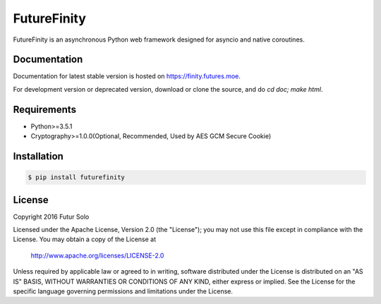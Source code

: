 FutureFinity
============
FutureFinity is an asynchronous Python web framework designed for asyncio and native coroutines.

.. image:: https://travis-ci.org/futursolo/futurefinity.svg?branch=master
    :target: https://travis-ci.org/futursolo/futurefinity

.. image:: https://coveralls.io/repos/github/futursolo/futurefinity/badge.svg?branch=master
    :target: https://coveralls.io/github/futursolo/futurefinity?branch=master

.. image:: https://img.shields.io/pypi/v/futurefinity.svg?style=flat
    :target: https://pypi.python.org/pypi/futurefinity


Documentation
-------------
Documentation for latest stable version is hosted on `https://finity.futures.moe <https://finity.futures.moe>`_.

For development version or deprecated version, download or clone the source,
and do `cd doc; make html`.

Requirements
------------
- Python>=3.5.1

- Cryptography>=1.0.0(Optional, Recommended, Used by AES GCM Secure Cookie)

Installation
------------

.. code-block:: shell

  $ pip install futurefinity

License
-------
Copyright 2016 Futur Solo

Licensed under the Apache License, Version 2.0 (the "License");
you may not use this file except in compliance with the License.
You may obtain a copy of the License at

    http://www.apache.org/licenses/LICENSE-2.0

Unless required by applicable law or agreed to in writing, software
distributed under the License is distributed on an "AS IS" BASIS,
WITHOUT WARRANTIES OR CONDITIONS OF ANY KIND, either express or implied.
See the License for the specific language governing permissions and
limitations under the License.
